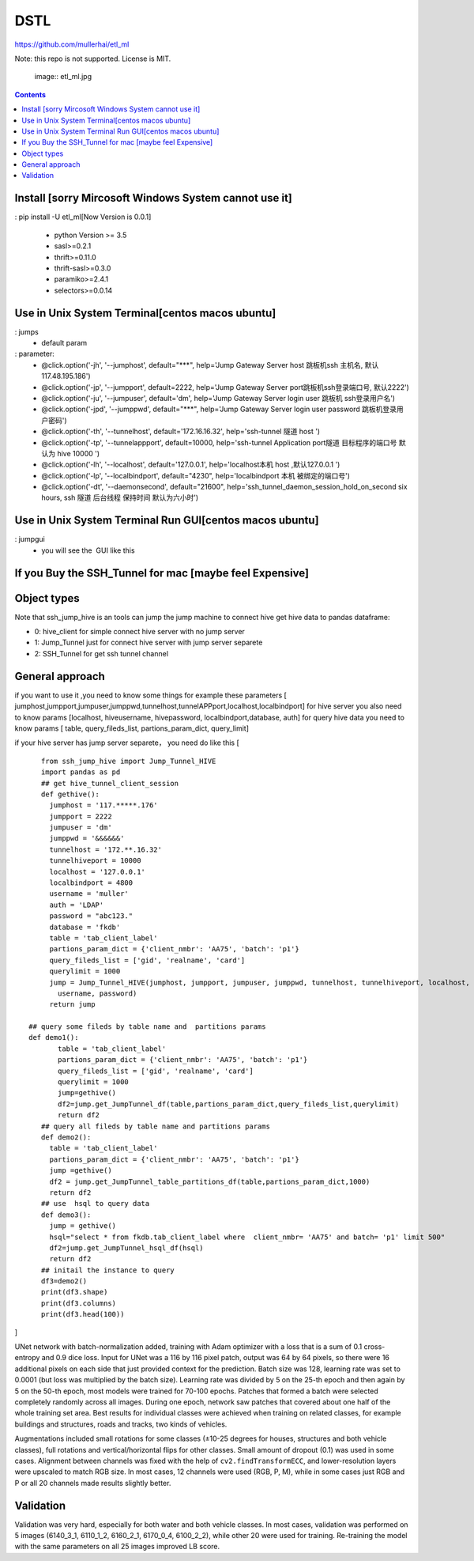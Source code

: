 DSTL
====

https://github.com/mullerhai/etl_ml

Note: this repo is not supported. License is MIT.


..

    image:: etl_ml.jpg
.. image:: https://github.com/mullerhai/etl_ml/blob/master/img/logo.jpeg

.. contents::

Install [sorry Mircosoft Windows  System  cannot use it]
------------

: pip  install -U etl_ml[Now Version is 0.0.1]

    - python Version >= 3.5
    - sasl>=0.2.1
    - thrift>=0.11.0
    - thrift-sasl>=0.3.0
    - paramiko>=2.4.1
    - selectors>=0.0.14



Use in Unix System Terminal[centos macos  ubuntu]
------------

: jumps
    - default param
: parameter:
    - @click.option('-jh', '--jumphost', default="***", help='Jump Gateway Server host 跳板机ssh 主机名, 默认117.48.195.186')
    -  @click.option('-jp', '--jumpport', default=2222, help='Jump Gateway Server port跳板机ssh登录端口号, 默认2222')
    -   @click.option('-ju', '--jumpuser', default='dm', help='Jump Gateway Server login user 跳板机 ssh登录用户名')
    -   @click.option('-jpd', '--jumppwd', default="***",  help='Jump Gateway Server login user password 跳板机登录用户密码')
    -   @click.option('-th', '--tunnelhost', default='172.16.16.32', help='ssh-tunnel 隧道 host ')
    -   @click.option('-tp', '--tunnelappport', default=10000, help='ssh-tunnel Application port隧道 目标程序的端口号 默认为 hive 10000 ')
    -   @click.option('-lh', '--localhost', default='127.0.0.1', help='localhost本机 host ,默认127.0.0.1 ')
    -   @click.option('-lp', '--localbindport', default="4230", help='localbindport 本机 被绑定的端口号')
    -   @click.option('-dt', '--daemonsecond', default="21600", help='ssh_tunnel_daemon_session_hold_on_second six hours, ssh 隧道 后台线程 保持时间 默认为六小时')

.. image:: https://github.com/mullerhai/sshjumphive/blob/master/img/runshell.jpeg


Use in Unix System Terminal Run GUI[centos macos  ubuntu]
------------
: jumpgui
    - you will see the  GUI like this
.. image:: https://github.com/mullerhai/sshjumphive/blob/master/img/rungui.jpg


If you Buy the  SSH_Tunnel for mac [maybe feel Expensive]
------------

.. image:: https://github.com/mullerhai/sshjumphive/blob/master/img/SSH_Tunnel_mac.jpg

Object types
------------

Note that ssh_jump_hive  is an tools can  jump the jump machine  to connect hive get hive data to pandas dataframe:

- 0: hive_client  for  simple connect hive server  with  no jump server
- 1: Jump_Tunnel just  for  connect hive server with  jump server separete
- 2: SSH_Tunnel  for  get ssh tunnel channel


General approach
----------------

if  you want to use it ,you need  to know some things
for example these parameters [ jumphost,jumpport,jumpuser,jumppwd,tunnelhost,tunnelAPPport,localhost,localbindport]
for hive server  you also need to know params [localhost, hiveusername, hivepassword, localbindport,database, auth]
for query hive data you need to know params [ table, query_fileds_list, partions_param_dict, query_limit]

if your hive server has  jump server separete， you need do  like this
[
::
    from ssh_jump_hive import Jump_Tunnel_HIVE
    import pandas as pd
    ## get hive_tunnel_client_session
    def gethive():
      jumphost = '117.*****.176'
      jumpport = 2222
      jumpuser = 'dm'
      jumppwd = '&&&&&&'
      tunnelhost = '172.**.16.32'
      tunnelhiveport = 10000
      localhost = '127.0.0.1'
      localbindport = 4800
      username = 'muller'
      auth = 'LDAP'
      password = "abc123."
      database = 'fkdb'
      table = 'tab_client_label'
      partions_param_dict = {'client_nmbr': 'AA75', 'batch': 'p1'}
      query_fileds_list = ['gid', 'realname', 'card']
      querylimit = 1000
      jump = Jump_Tunnel_HIVE(jumphost, jumpport, jumpuser, jumppwd, tunnelhost, tunnelhiveport, localhost, localbindport,
        username, password)
      return jump

 ## query some fileds by table name and  partitions params
 def demo1():
        table = 'tab_client_label'
        partions_param_dict = {'client_nmbr': 'AA75', 'batch': 'p1'}
        query_fileds_list = ['gid', 'realname', 'card']
        querylimit = 1000
        jump=gethive()
        df2=jump.get_JumpTunnel_df(table,partions_param_dict,query_fileds_list,querylimit)
        return df2
    ## query all fileds by table name and partitions params
    def demo2():
      table = 'tab_client_label'
      partions_param_dict = {'client_nmbr': 'AA75', 'batch': 'p1'}
      jump =gethive()
      df2 = jump.get_JumpTunnel_table_partitions_df(table,partions_param_dict,1000)
      return df2
    ## use  hsql to query data
    def demo3():
      jump = gethive()
      hsql="select * from fkdb.tab_client_label where  client_nmbr= 'AA75' and batch= 'p1' limit 500"
      df2=jump.get_JumpTunnel_hsql_df(hsql)
      return df2
    ## initail the instance to query
    df3=demo2()
    print(df3.shape)
    print(df3.columns)
    print(df3.head(100))
]


UNet network with batch-normalization added, training with Adam optimizer with
a loss that is a sum of 0.1 cross-entropy and 0.9 dice loss.
Input for UNet was a 116 by 116 pixel patch, output was 64 by 64 pixels,
so there were 16 additional pixels on each side that just provided context for
the prediction.
Batch size was 128, learning rate was set to 0.0001
(but loss was multiplied by the batch size).
Learning rate was divided by 5 on the 25-th epoch
and then again by 5 on the 50-th epoch,
most models were trained for 70-100 epochs.
Patches that formed a batch were selected completely randomly across all images.
During one epoch, network saw patches that covered about one half
of the whole training set area. Best results for individual classes
were achieved when training on related classes, for example buildings
and structures, roads and tracks, two kinds of vehicles.

Augmentations included small rotations for some classes
(±10-25 degrees for houses, structures and both vehicle classes),
full rotations and vertical/horizontal flips
for other classes. Small amount of dropout (0.1) was used in some cases.
Alignment between channels was fixed with the help of
``cv2.findTransformECC``, and lower-resolution layers were upscaled to
match RGB size. In most cases, 12 channels were used (RGB, P, M),
while in some cases just RGB and P or all 20 channels made results
slightly better.


Validation
----------

Validation was very hard, especially for both water and both vehicle
classes. In most cases, validation was performed on 5 images
(6140_3_1, 6110_1_2, 6160_2_1, 6170_0_4, 6100_2_2), while other 20 were used
for training. Re-training the model with the same parameters on all 25 images
improved LB score.
